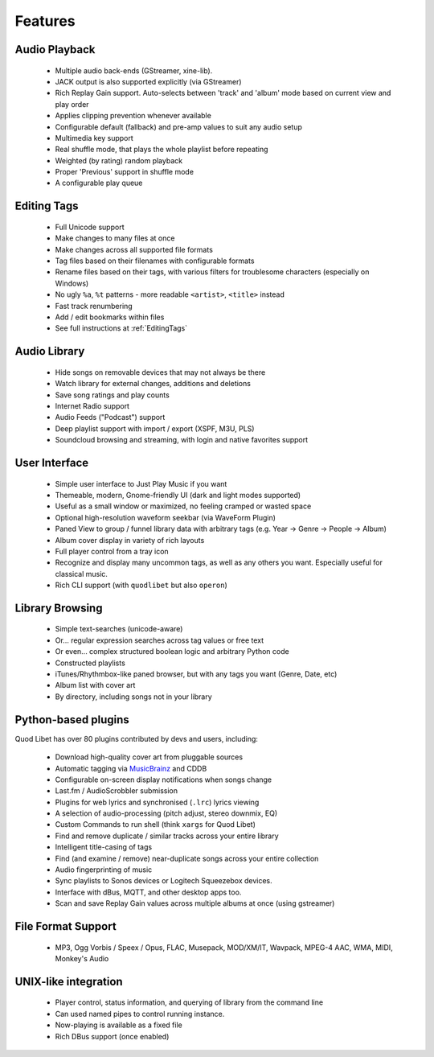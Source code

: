 .. _Features:

Features
========

Audio Playback
^^^^^^^^^^^^^^

  * Multiple audio back-ends (GStreamer, xine-lib).
  * JACK output is also supported explicitly (via GStreamer)
  * Rich Replay Gain support. Auto-selects between 'track' and 'album'
    mode based on current view and play order
  * Applies clipping prevention whenever available
  * Configurable default (fallback) and pre-amp values to suit any audio setup
  * Multimedia key support
  * Real shuffle mode, that plays the whole playlist before repeating
  * Weighted (by rating) random playback
  * Proper 'Previous' support in shuffle mode
  * A configurable play queue


Editing Tags
^^^^^^^^^^^^

  * Full Unicode support
  * Make changes to many files at once
  * Make changes across all supported file formats
  * Tag files based on their filenames with configurable formats
  * Rename files based on their tags, with various filters for
    troublesome characters (especially on Windows)
  * No ugly ``%a``, ``%t`` patterns -
    more readable ``<artist>``, ``<title>`` instead
  * Fast track renumbering
  * Add / edit bookmarks within files
  * See full instructions at :ref:`EditingTags`


Audio Library
^^^^^^^^^^^^^

  * Hide songs on removable devices that may not always be there
  * Watch library for external changes, additions and deletions
  * Save song ratings and play counts
  * Internet Radio support
  * Audio Feeds ("Podcast") support
  * Deep playlist support with import / export (XSPF, M3U, PLS)
  * Soundcloud browsing and streaming, with login and native favorites support


User Interface
^^^^^^^^^^^^^^

  * Simple user interface to Just Play Music if you want
  * Themeable, modern, Gnome-friendly UI (dark and light modes supported)
  * Useful as a small window or maximized, no feeling cramped or wasted space
  * Optional high-resolution waveform seekbar (via WaveForm Plugin)
  * Paned View to group / funnel library data with arbitrary tags
    (e.g. Year -> Genre -> People -> Album)
  * Album cover display in variety of rich layouts
  * Full player control from a tray icon
  * Recognize and display many uncommon tags, as well as any others you want.
    Especially useful for classical music.
  * Rich CLI support (with ``quodlibet`` but also ``operon``)


Library Browsing
^^^^^^^^^^^^^^^^

  * Simple text-searches (unicode-aware)
  * Or... regular expression searches across tag values or free text
  * Or even... complex structured boolean logic and arbitrary Python code
  * Constructed playlists
  * iTunes/Rhythmbox-like paned browser, but with any tags you want
    (Genre, Date, etc)
  * Album list with cover art
  * By directory, including songs not in your library 


Python-based plugins
^^^^^^^^^^^^^^^^^^^^
Quod Libet has over 80 plugins contributed by devs and users, including:

  * Download high-quality cover art from pluggable sources
  * Automatic tagging via `MusicBrainz <http://musicbrainz.org/>`_ and CDDB
  * Configurable on-screen display notifications when songs change
  * Last.fm / AudioScrobbler submission
  * Plugins for web lyrics and synchronised (``.lrc``) lyrics viewing
  * A selection of audio-processing (pitch adjust, stereo downmix, EQ)
  * Custom Commands to run shell (think ``xargs`` for Quod Libet)
  * Find and remove duplicate / similar tracks across your entire library
  * Intelligent title-casing of tags
  * Find (and examine / remove) near-duplicate songs across your
    entire collection
  * Audio fingerprinting of music
  * Sync playlists to Sonos devices or Logitech Squeezebox devices.
  * Interface with dBus, MQTT, and other desktop apps too.
  * Scan and save Replay Gain values across multiple albums at once
    (using gstreamer)


File Format Support
^^^^^^^^^^^^^^^^^^^

    * MP3, Ogg Vorbis / Speex / Opus, FLAC, Musepack, MOD/XM/IT, Wavpack, 
      MPEG-4 AAC, WMA, MIDI, Monkey's Audio


UNIX-like integration
^^^^^^^^^^^^^^^^^^^^^

  * Player control, status information, and querying of library
    from the command line
  * Can used named pipes to control running instance.
  * Now-playing is available as a fixed file
  * Rich DBus support (once enabled)
